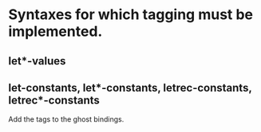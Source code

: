 * Syntaxes for which tagging must be implemented.


** let*-values

** let-constants, let*-constants, letrec-constants, letrec*-constants

   Add the tags to the ghost bindings.

